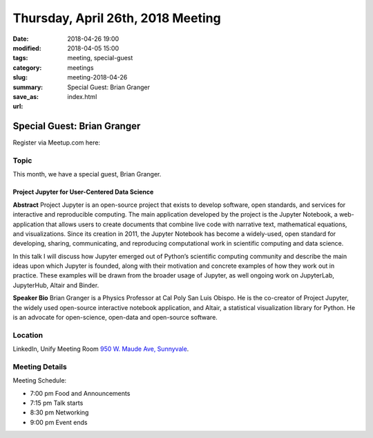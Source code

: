 Thursday, April 26th, 2018 Meeting
######################################

:date: 2018-04-26 19:00
:modified: 2018-04-05 15:00
:tags: meeting, special-guest
:category: meetings
:slug: meeting-2018-04-26
:summary: Special Guest: Brian Granger
:save_as: index.html
:url:

Special Guest: Brian Granger
============================

Register via Meetup.com here:

.. raw:: html

  <a href="https://www.meetup.com/BAyPIGgies/events/247080193/" data-event="247080193" class="mu-rsvp-btn">RSVP</a>


Topic
-----

This month, we have a special guest, Brian Granger.

Project Jupyter for User-Centered Data Science
~~~~~~~~~~~~~~~~~~~~~~~~~~~~~~~~~~~~~~~~~~~~~~
**Abstract**
Project Jupyter is an open-source project that exists to develop
software, open standards, and services for interactive and
reproducible computing. The main application developed by the project
is the Jupyter Notebook, a web-application that allows users to create
documents that combine live code with narrative text, mathematical
equations, and visualizations. Since its creation in 2011, the Jupyter
Notebook has become a widely-used, open standard for developing,
sharing, communicating, and reproducing computational work in
scientific computing and data science.

In this talk I will discuss how Jupyter emerged out of Python’s
scientific computing community and describe the main ideas upon which
Jupyter is founded, along with their motivation and concrete examples
of how they work out in practice. These examples will be drawn from
the broader usage of Jupyter, as well ongoing work on JupyterLab,
JupyterHub, Altair and Binder.

**Speaker Bio**
Brian Granger is a Physics Professor at Cal Poly San Luis Obispo. He is the co-creator of Project Jupyter, the widely used open-source interactive notebook application, and Altair, a statistical visualization library for Python. He is an advocate for open-science, open-data and open-source software.

Location
--------
LinkedIn, Unify Meeting Room
`950 W. Maude Ave, Sunnyvale <https://goo.gl/maps/AeHyy41TCqj>`__.


Meeting Details
---------------
Meeting Schedule:

* 7:00 pm Food and Announcements
* 7:15 pm Talk starts
* 8:30 pm Networking
* 9:00 pm Event ends


.. raw:: html

  <script>!function(d,s,id){var js,fjs=d.getElementsByTagName(s)[0];if(!d.getElementById(id)){js=d.createElement(s); js.id=id;js.async=true;js.src="https://a248.e.akamai.net/secure.meetupstatic.com/s/script/2012676015776998360572/api/mu.btns.js?id=67qg1nm9sqh9jnrrcg2c20t2hm";fjs.parentNode.insertBefore(js,fjs);}}(document,"script","mu-bootjs");</script>
